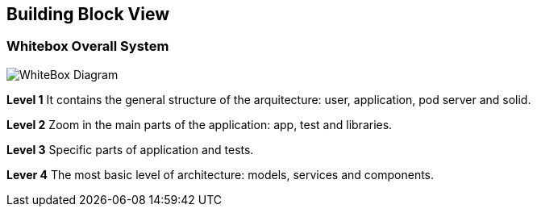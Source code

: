 [[section-building-block-view]]


== Building Block View

=== Whitebox Overall System

image::./images/05_building_bloc_view.png[WhiteBox Diagram]


*Level 1* It contains the general structure of the arquitecture: user, application, pod server and solid.

*Level 2* Zoom in the main parts of the application: app, test and libraries.

*Level 3* Specific parts of application and tests.

*Lever 4* The most basic level of architecture: models, services and components.

****
